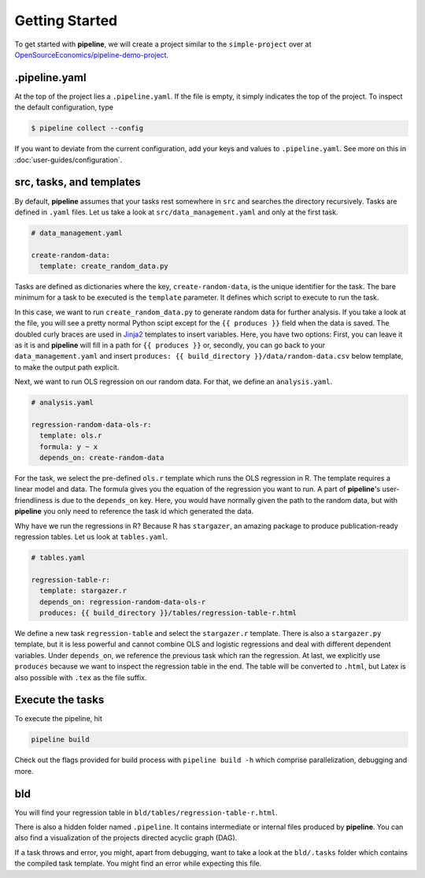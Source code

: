 ===============
Getting Started
===============

To get started with **pipeline**, we will create a project similar to the
``simple-project`` over at `OpenSourceEconomics/pipeline-demo-project
<https://github.com/OpenSourceEconomics/pipeline-demo-project>`_.


.pipeline.yaml
--------------

At the top of the project lies a ``.pipeline.yaml``. If the file is empty, it simply
indicates the top of the project. To inspect the default configuration, type

.. code-block:: bash

    $ pipeline collect --config

If you want to deviate from the current configuration, add your keys and values to
``.pipeline.yaml``. See more on this in :doc:`user-guides/configuration`.


src, tasks, and templates
-------------------------

By default, **pipeline** assumes that your tasks rest somewhere in ``src`` and searches
the directory recursively. Tasks are defined in ``.yaml`` files. Let us take a look at
``src/data_management.yaml`` and only at the first task.

.. code-block:: yaml

    # data_management.yaml

    create-random-data:
      template: create_random_data.py

Tasks are defined as dictionaries where the key, ``create-random-data``, is the unique
identifier for the task. The bare minimum for a task to be executed is the ``template``
parameter. It defines which script to execute to run the task.

In this case, we want to run ``create_random_data.py`` to generate random data for
further analysis. If you take a look at the file, you will see a pretty normal Python
scipt except for the ``{{ produces }}`` field when the data is saved. The doubled curly
braces are used in `Jinja2 <https://jinja.palletsprojects.com/en/2.11.x/>`_ templates to
insert variables. Here, you have two options: First, you can leave it as it is and
**pipeline** will fill in a path for ``{{ produces }}`` or, secondly, you can go back to
your ``data_management.yaml`` and insert ``produces: {{ build_directory
}}/data/random-data.csv`` below template, to make the output path explicit.

Next, we want to run OLS regression on our random data. For that, we define an
``analysis.yaml``.

.. code-block:: yaml

    # analysis.yaml

    regression-random-data-ols-r:
      template: ols.r
      formula: y ~ x
      depends_on: create-random-data

For the task, we select the pre-defined ``ols.r`` template which runs the OLS regression
in R. The template requires a linear model and data. The formula gives you the equation
of the regression you want to run. A part of **pipeline**'s user-friendliness is due to
the ``depends_on`` key. Here, you would have normally given the path to the random data,
but with **pipeline** you only need to reference the task id which generated the data.

Why have we run the regressions in R? Because R has ``stargazer``, an amazing package to
produce publication-ready regression tables. Let us look at ``tables.yaml``.

.. code-block:: yaml

    # tables.yaml

    regression-table-r:
      template: stargazer.r
      depends_on: regression-random-data-ols-r
      produces: {{ build_directory }}/tables/regression-table-r.html

We define a new task ``regression-table`` and select the ``stargazer.r`` template. There
is also a ``stargazer.py`` template, but it is less powerful and cannot combine OLS and
logistic regressions and deal with different dependent variables. Under ``depends_on``,
we reference the previous task which ran the regression. At last, we explicitly use
``produces`` because we want to inspect the regression table in the end. The table will
be converted to ``.html``, but Latex is also possible with ``.tex`` as the file suffix.


Execute the tasks
-----------------

To execute the pipeline, hit

.. code-block:: bash

    pipeline build

Check out the flags provided for build process with ``pipeline build -h`` which comprise parallelization, debugging and more.


bld
---

You will find your regression table in ``bld/tables/regression-table-r.html``.

There is also a hidden folder named ``.pipeline``. It contains intermediate or internal
files produced by **pipeline**. You can also find a visualization of the projects
directed acyclic graph (DAG).

If a task throws and error, you might, apart from debugging, want to take a look at the
``bld/.tasks`` folder which contains the compiled task template. You might find an error
while expecting this file.
